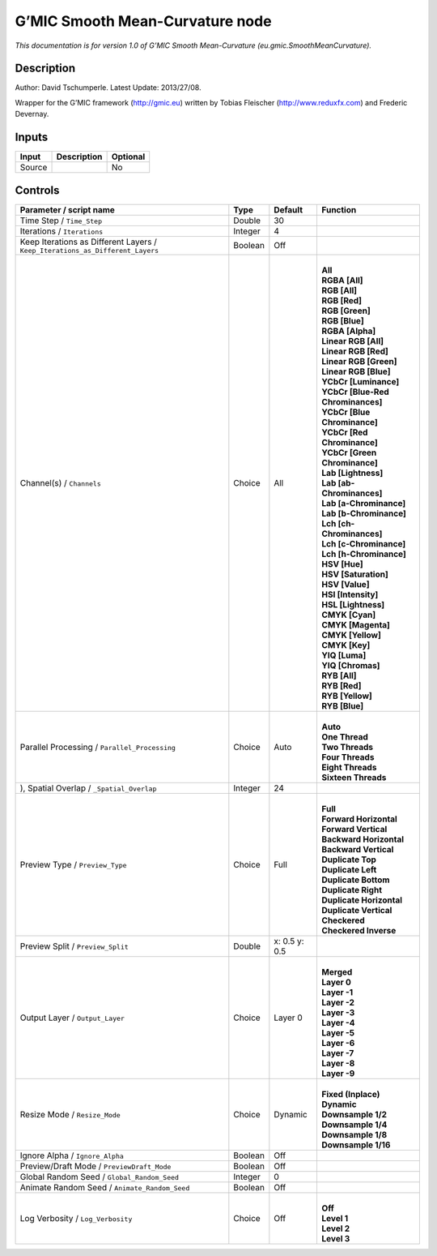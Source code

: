 .. _eu.gmic.SmoothMeanCurvature:

.. raw:: html

   <!-- Do not edit this file! It is generated automatically by Natron itself. -->

G’MIC Smooth Mean-Curvature node
================================

*This documentation is for version 1.0 of G’MIC Smooth Mean-Curvature (eu.gmic.SmoothMeanCurvature).*

Description
-----------

Author: David Tschumperle. Latest Update: 2013/27/08.

Wrapper for the G’MIC framework (http://gmic.eu) written by Tobias Fleischer (http://www.reduxfx.com) and Frederic Devernay.

Inputs
------

+--------+-------------+----------+
| Input  | Description | Optional |
+========+=============+==========+
| Source |             | No       |
+--------+-------------+----------+

Controls
--------

.. tabularcolumns:: |>{\raggedright}p{0.2\columnwidth}|>{\raggedright}p{0.06\columnwidth}|>{\raggedright}p{0.07\columnwidth}|p{0.63\columnwidth}|

.. cssclass:: longtable

+-------------------------------------------------------------------------------+---------+---------------+-------------------------------------+
| Parameter / script name                                                       | Type    | Default       | Function                            |
+===============================================================================+=========+===============+=====================================+
| Time Step / ``Time_Step``                                                     | Double  | 30            |                                     |
+-------------------------------------------------------------------------------+---------+---------------+-------------------------------------+
| Iterations / ``Iterations``                                                   | Integer | 4             |                                     |
+-------------------------------------------------------------------------------+---------+---------------+-------------------------------------+
| Keep Iterations as Different Layers / ``Keep_Iterations_as_Different_Layers`` | Boolean | Off           |                                     |
+-------------------------------------------------------------------------------+---------+---------------+-------------------------------------+
| Channel(s) / ``Channels``                                                     | Choice  | All           | |                                   |
|                                                                               |         |               | | **All**                           |
|                                                                               |         |               | | **RGBA [All]**                    |
|                                                                               |         |               | | **RGB [All]**                     |
|                                                                               |         |               | | **RGB [Red]**                     |
|                                                                               |         |               | | **RGB [Green]**                   |
|                                                                               |         |               | | **RGB [Blue]**                    |
|                                                                               |         |               | | **RGBA [Alpha]**                  |
|                                                                               |         |               | | **Linear RGB [All]**              |
|                                                                               |         |               | | **Linear RGB [Red]**              |
|                                                                               |         |               | | **Linear RGB [Green]**            |
|                                                                               |         |               | | **Linear RGB [Blue]**             |
|                                                                               |         |               | | **YCbCr [Luminance]**             |
|                                                                               |         |               | | **YCbCr [Blue-Red Chrominances]** |
|                                                                               |         |               | | **YCbCr [Blue Chrominance]**      |
|                                                                               |         |               | | **YCbCr [Red Chrominance]**       |
|                                                                               |         |               | | **YCbCr [Green Chrominance]**     |
|                                                                               |         |               | | **Lab [Lightness]**               |
|                                                                               |         |               | | **Lab [ab-Chrominances]**         |
|                                                                               |         |               | | **Lab [a-Chrominance]**           |
|                                                                               |         |               | | **Lab [b-Chrominance]**           |
|                                                                               |         |               | | **Lch [ch-Chrominances]**         |
|                                                                               |         |               | | **Lch [c-Chrominance]**           |
|                                                                               |         |               | | **Lch [h-Chrominance]**           |
|                                                                               |         |               | | **HSV [Hue]**                     |
|                                                                               |         |               | | **HSV [Saturation]**              |
|                                                                               |         |               | | **HSV [Value]**                   |
|                                                                               |         |               | | **HSI [Intensity]**               |
|                                                                               |         |               | | **HSL [Lightness]**               |
|                                                                               |         |               | | **CMYK [Cyan]**                   |
|                                                                               |         |               | | **CMYK [Magenta]**                |
|                                                                               |         |               | | **CMYK [Yellow]**                 |
|                                                                               |         |               | | **CMYK [Key]**                    |
|                                                                               |         |               | | **YIQ [Luma]**                    |
|                                                                               |         |               | | **YIQ [Chromas]**                 |
|                                                                               |         |               | | **RYB [All]**                     |
|                                                                               |         |               | | **RYB [Red]**                     |
|                                                                               |         |               | | **RYB [Yellow]**                  |
|                                                                               |         |               | | **RYB [Blue]**                    |
+-------------------------------------------------------------------------------+---------+---------------+-------------------------------------+
| Parallel Processing / ``Parallel_Processing``                                 | Choice  | Auto          | |                                   |
|                                                                               |         |               | | **Auto**                          |
|                                                                               |         |               | | **One Thread**                    |
|                                                                               |         |               | | **Two Threads**                   |
|                                                                               |         |               | | **Four Threads**                  |
|                                                                               |         |               | | **Eight Threads**                 |
|                                                                               |         |               | | **Sixteen Threads**               |
+-------------------------------------------------------------------------------+---------+---------------+-------------------------------------+
| ), Spatial Overlap / ``_Spatial_Overlap``                                     | Integer | 24            |                                     |
+-------------------------------------------------------------------------------+---------+---------------+-------------------------------------+
| Preview Type / ``Preview_Type``                                               | Choice  | Full          | |                                   |
|                                                                               |         |               | | **Full**                          |
|                                                                               |         |               | | **Forward Horizontal**            |
|                                                                               |         |               | | **Forward Vertical**              |
|                                                                               |         |               | | **Backward Horizontal**           |
|                                                                               |         |               | | **Backward Vertical**             |
|                                                                               |         |               | | **Duplicate Top**                 |
|                                                                               |         |               | | **Duplicate Left**                |
|                                                                               |         |               | | **Duplicate Bottom**              |
|                                                                               |         |               | | **Duplicate Right**               |
|                                                                               |         |               | | **Duplicate Horizontal**          |
|                                                                               |         |               | | **Duplicate Vertical**            |
|                                                                               |         |               | | **Checkered**                     |
|                                                                               |         |               | | **Checkered Inverse**             |
+-------------------------------------------------------------------------------+---------+---------------+-------------------------------------+
| Preview Split / ``Preview_Split``                                             | Double  | x: 0.5 y: 0.5 |                                     |
+-------------------------------------------------------------------------------+---------+---------------+-------------------------------------+
| Output Layer / ``Output_Layer``                                               | Choice  | Layer 0       | |                                   |
|                                                                               |         |               | | **Merged**                        |
|                                                                               |         |               | | **Layer 0**                       |
|                                                                               |         |               | | **Layer -1**                      |
|                                                                               |         |               | | **Layer -2**                      |
|                                                                               |         |               | | **Layer -3**                      |
|                                                                               |         |               | | **Layer -4**                      |
|                                                                               |         |               | | **Layer -5**                      |
|                                                                               |         |               | | **Layer -6**                      |
|                                                                               |         |               | | **Layer -7**                      |
|                                                                               |         |               | | **Layer -8**                      |
|                                                                               |         |               | | **Layer -9**                      |
+-------------------------------------------------------------------------------+---------+---------------+-------------------------------------+
| Resize Mode / ``Resize_Mode``                                                 | Choice  | Dynamic       | |                                   |
|                                                                               |         |               | | **Fixed (Inplace)**               |
|                                                                               |         |               | | **Dynamic**                       |
|                                                                               |         |               | | **Downsample 1/2**                |
|                                                                               |         |               | | **Downsample 1/4**                |
|                                                                               |         |               | | **Downsample 1/8**                |
|                                                                               |         |               | | **Downsample 1/16**               |
+-------------------------------------------------------------------------------+---------+---------------+-------------------------------------+
| Ignore Alpha / ``Ignore_Alpha``                                               | Boolean | Off           |                                     |
+-------------------------------------------------------------------------------+---------+---------------+-------------------------------------+
| Preview/Draft Mode / ``PreviewDraft_Mode``                                    | Boolean | Off           |                                     |
+-------------------------------------------------------------------------------+---------+---------------+-------------------------------------+
| Global Random Seed / ``Global_Random_Seed``                                   | Integer | 0             |                                     |
+-------------------------------------------------------------------------------+---------+---------------+-------------------------------------+
| Animate Random Seed / ``Animate_Random_Seed``                                 | Boolean | Off           |                                     |
+-------------------------------------------------------------------------------+---------+---------------+-------------------------------------+
| Log Verbosity / ``Log_Verbosity``                                             | Choice  | Off           | |                                   |
|                                                                               |         |               | | **Off**                           |
|                                                                               |         |               | | **Level 1**                       |
|                                                                               |         |               | | **Level 2**                       |
|                                                                               |         |               | | **Level 3**                       |
+-------------------------------------------------------------------------------+---------+---------------+-------------------------------------+
